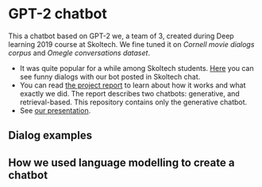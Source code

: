 * GPT-2 chatbot
This a chatbot based on GPT-2 we, a team of 3, created during Deep learning 2019 course at
Skoltech. We fine tuned it on /Cornell movie dialogs corpus/ and /Omegle conversations
dataset/.

- It was quite popular for a while among Skoltech students. [[./vid2.mp4][Here]] you can see funny dialogs with
  our bot posted in Skoltech chat.
- You can read [[./report.pdf][the project report]] to learn about how it works and what exactly we did. The
  report describes two chatbots: generative, and retrieval-based. This repository contains only
  the generative chatbot.
- See [[./presentation.odp][our presentation]].
** Dialog examples
[[./dialog_examples.png]]
** How we used language modelling to create a chatbot
[[./how_lm_makes_chatbot.png]]
